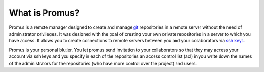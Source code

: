 ***************
What is Promus?
***************

Promus is a remote manager designed to create and manage `git
<http://git-scm.com/>`_ repositories in a remote server without the
need of administrator privileges. It was designed with the goal of
creating your own private repositories in a server to which you have
access. It allows you to create connections to remote servers between
you and your collaborators via `ssh keys
<http://en.wikipedia.org/wiki/Secure_Shell#Key_management>`_.

Promus is your personal blutler. You let promus send invitation to
your collaborators so that they may access your account via ssh keys
and you specify in each of the repositories an access control list
(acl) in you write down the names of the administrators for the
repositories (who have more control over the project) and users.
